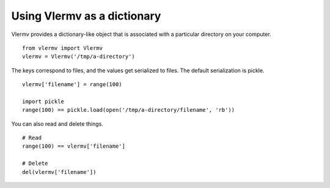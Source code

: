 Using Vlermv as a dictionary
--------------------------------
Vlermv provides a dictionary-like object
that is associated with a particular directory on
your computer. ::

    from vlermv import Vlermv
    vlermv = Vlermv('/tmp/a-directory')

The keys correspond to files, and the values get serialized to files.
The default serialization is pickle. ::

    vlermv['filename'] = range(100)

    import pickle
    range(100) == pickle.load(open('/tmp/a-directory/filename', 'rb'))

You can also read and delete things. ::

    # Read
    range(100) == vlermv['filename']

    # Delete
    del(vlermv['filename'])
